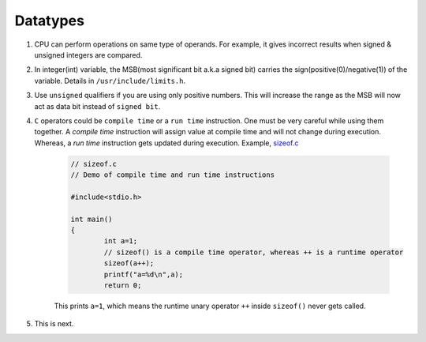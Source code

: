 Datatypes
---------

#. CPU can perform operations on same type of operands. For example, it gives
   incorrect results when signed & unsigned integers are compared.

#. In integer(int) variable, the MSB(most significant bit a.k.a signed bit) carries the
   sign(positive(0)/negative(1)) of the variable. Details in ``/usr/include/limits.h``.

#. Use ``unsigned`` qualifiers if you are using only positive numbers. This will increase the
   range as the MSB will now act as data bit instead of ``signed bit``.


#. ``C`` operators could be ``compile time`` or a ``run time`` instruction. One must be very
   careful while using them together.
   A *compile time* instruction will assign value at compile time and will not change during
   execution. Whereas, a *run time* instruction gets updated during execution.
   Example, `sizeof.c <./src/sizeof.c>`_

	.. code-block:: c

		// sizeof.c
		// Demo of compile time and run time instructions

		#include<stdio.h>

		int main()
		{
			int a=1;
			// sizeof() is a compile time operator, whereas ++ is a runtime operator
			sizeof(a++);
			printf("a=%d\n",a);
			return 0;

	This prints ``a=1``, which means the runtime unary operator ``++`` inside ``sizeof()`` never
	gets called.

#. This is next.
